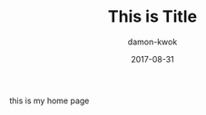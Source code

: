 #+TITLE:     This is Title
#+AUTHOR:    damon-kwok
#+EMAIL:     damon-kwok@outlook.com
#+DATE:      2017-08-31
#+TODO: TODO DOING DONE

this is my home page
